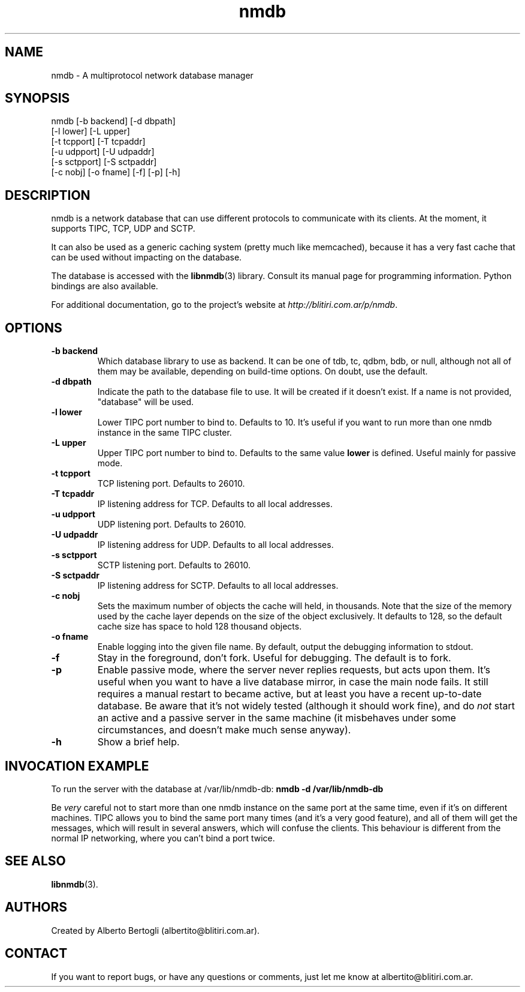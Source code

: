 .TH nmdb 1 "11/Sep/2006"
.SH NAME
nmdb - A multiprotocol network database manager
.SH SYNOPSIS
nmdb [-b backend] [-d dbpath]
  [-l lower] [-L upper]
  [-t tcpport] [-T tcpaddr]
  [-u udpport] [-U udpaddr]
  [-s sctpport] [-S sctpaddr]
  [-c nobj] [-o fname] [-f] [-p] [-h]

.SH DESCRIPTION

nmdb is a network database that can use different protocols to communicate
with its clients. At the moment, it supports TIPC, TCP, UDP and SCTP.

It can also be used as a generic caching system (pretty much like memcached),
because it has a very fast cache that can be used without impacting on the
database.

The database is accessed with the
.BR libnmdb (3)
library. Consult its manual page for programming information. Python bindings
are also available.

For additional documentation, go to the project's website at
.IR http://blitiri.com.ar/p/nmdb .

.SH OPTIONS
.TP
.B "-b backend"
Which database library to use as backend. It can be one of tdb, tc, qdbm, bdb,
or null, although not all of them may be available, depending on build-time
options. On doubt, use the default.
.TP
.B "-d dbpath"
Indicate the path to the database file to use. It will be created if it
doesn't exist. If a name is not provided, "database" will be used.
.TP
.B "-l lower"
Lower TIPC port number to bind to. Defaults to 10. It's useful if you want to
run more than one nmdb instance in the same TIPC cluster.
.TP
.B "-L upper"
Upper TIPC port number to bind to. Defaults to the same value
.B lower
is defined. Useful mainly for passive mode.
.TP
.B "-t tcpport"
TCP listening port. Defaults to 26010.
.TP
.B "-T tcpaddr"
IP listening address for TCP. Defaults to all local addresses.
.TP
.B "-u udpport"
UDP listening port. Defaults to 26010.
.TP
.B "-U udpaddr"
IP listening address for UDP. Defaults to all local addresses.
.TP
.B "-s sctpport"
SCTP listening port. Defaults to 26010.
.TP
.B "-S sctpaddr"
IP listening address for SCTP. Defaults to all local addresses.
.TP
.B "-c nobj"
Sets the maximum number of objects the cache will held, in thousands. Note
that the size of the memory used by the cache layer depends on the size of the
object exclusively. It defaults to 128, so the default cache size has space to
hold 128 thousand objects.
.TP
.B "-o fname"
Enable logging into the given file name. By default, output the debugging
information to stdout.
.TP
.B "-f"
Stay in the foreground, don't fork. Useful for debugging. The default is to
fork.
.TP
.B "-p"
Enable passive mode, where the server never replies requests, but acts upon
them. It's useful when you want to have a live database mirror, in case the
main node fails. It still requires a manual restart to became active, but at
least you have a recent up-to-date database. Be aware that it's not widely
tested (although it should work fine), and do
.I not
start an active and a passive server in the same machine (it misbehaves under
some circumstances, and doesn't make much sense anyway).
.TP
.B "-h"
Show a brief help.

.SH INVOCATION EXAMPLE
To run the server with the database at /var/lib/nmdb-db:
.B "nmdb -d /var/lib/nmdb-db"

Be
.I very
careful not to start more than one nmdb instance on the same port at the same
time, even if it's on different machines. TIPC allows you to bind the same
port many times (and it's a very good feature), and all of them will get the
messages, which will result in several answers, which will confuse the
clients. This behaviour is different from the normal IP networking, where you
can't bind a port twice.

.SH SEE ALSO
.BR libnmdb (3).

.SH AUTHORS
Created by Alberto Bertogli (albertito@blitiri.com.ar).

.SH CONTACT

If you want to report bugs, or have any questions or comments, just let me
know at albertito@blitiri.com.ar.

